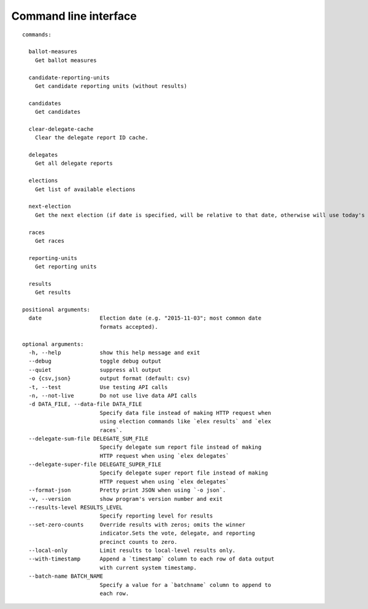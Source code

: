 ======================
Command line interface
======================

::

    commands:

      ballot-measures
        Get ballot measures

      candidate-reporting-units
        Get candidate reporting units (without results)

      candidates
        Get candidates

      clear-delegate-cache
        Clear the delegate report ID cache.

      delegates
        Get all delegate reports

      elections
        Get list of available elections

      next-election
        Get the next election (if date is specified, will be relative to that date, otherwise will use today's date)

      races
        Get races

      reporting-units
        Get reporting units

      results
        Get results

    positional arguments:
      date                  Election date (e.g. "2015-11-03"; most common date
                            formats accepted).

    optional arguments:
      -h, --help            show this help message and exit
      --debug               toggle debug output
      --quiet               suppress all output
      -o {csv,json}         output format (default: csv)
      -t, --test            Use testing API calls
      -n, --not-live        Do not use live data API calls
      -d DATA_FILE, --data-file DATA_FILE
                            Specify data file instead of making HTTP request when
                            using election commands like `elex results` and `elex
                            races`.
      --delegate-sum-file DELEGATE_SUM_FILE
                            Specify delegate sum report file instead of making
                            HTTP request when using `elex delegates`
      --delegate-super-file DELEGATE_SUPER_FILE
                            Specify delegate super report file instead of making
                            HTTP request when using `elex delegates`
      --format-json         Pretty print JSON when using `-o json`.
      -v, --version         show program's version number and exit
      --results-level RESULTS_LEVEL
                            Specify reporting level for results
      --set-zero-counts     Override results with zeros; omits the winner
                            indicator.Sets the vote, delegate, and reporting
                            precinct counts to zero.
      --local-only          Limit results to local-level results only.
      --with-timestamp      Append a `timestamp` column to each row of data output
                            with current system timestamp.
      --batch-name BATCH_NAME
                            Specify a value for a `batchname` column to append to
                            each row.
